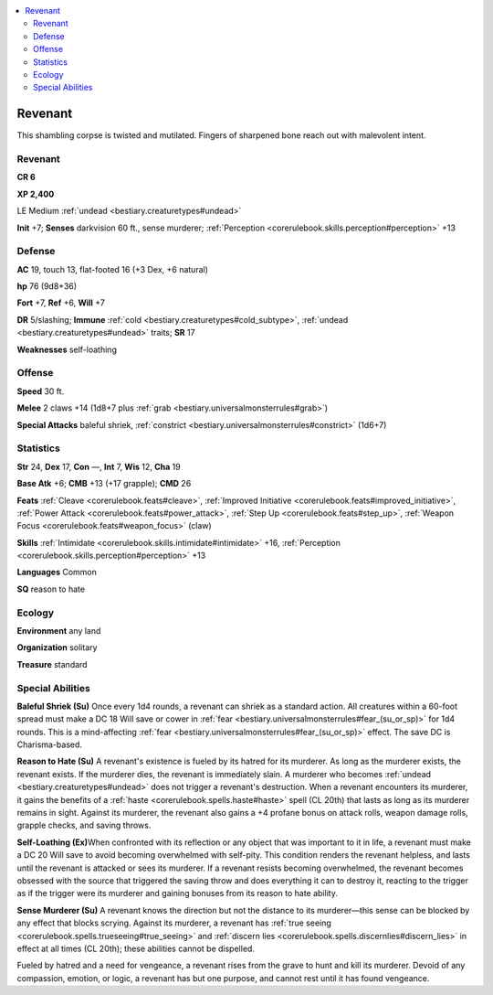 
.. _`bestiary2.revenant`:

.. contents:: \ 

.. _`bestiary2.revenant#revenant`:

Revenant
*********

This shambling corpse is twisted and mutilated. Fingers of sharpened bone reach out with malevolent intent. 

Revenant
=========

**CR 6** 

\ **XP 2,400**

LE Medium :ref:`undead <bestiary.creaturetypes#undead>`\  

\ **Init**\  +7; \ **Senses**\  darkvision 60 ft., sense murderer; :ref:`Perception <corerulebook.skills.perception#perception>`\  +13

.. _`bestiary2.revenant#defense`:

Defense
========

\ **AC**\  19, touch 13, flat-footed 16 (+3 Dex, +6 natural)

\ **hp**\  76 (9d8+36)

\ **Fort**\  +7, \ **Ref**\  +6, \ **Will**\  +7

\ **DR**\  5/slashing; \ **Immune**\  :ref:`cold <bestiary.creaturetypes#cold_subtype>`\ , :ref:`undead <bestiary.creaturetypes#undead>`\  traits; \ **SR**\  17

\ **Weaknesses**\  self-loathing

.. _`bestiary2.revenant#offense`:

Offense
========

\ **Speed**\  30 ft.

\ **Melee**\  2 claws +14 (1d8+7 plus :ref:`grab <bestiary.universalmonsterrules#grab>`\ )

\ **Special Attacks**\  baleful shriek, :ref:`constrict <bestiary.universalmonsterrules#constrict>`\  (1d6+7)

.. _`bestiary2.revenant#statistics`:

Statistics
===========

\ **Str**\  24, \ **Dex**\  17, \ **Con**\  —, \ **Int**\  7, \ **Wis**\  12, \ **Cha**\  19

\ **Base Atk**\  +6; \ **CMB**\  +13 (+17 grapple); \ **CMD**\  26

\ **Feats**\  :ref:`Cleave <corerulebook.feats#cleave>`\ , :ref:`Improved Initiative <corerulebook.feats#improved_initiative>`\ , :ref:`Power Attack <corerulebook.feats#power_attack>`\ , :ref:`Step Up <corerulebook.feats#step_up>`\ , :ref:`Weapon Focus <corerulebook.feats#weapon_focus>`\  (claw)

\ **Skills**\  :ref:`Intimidate <corerulebook.skills.intimidate#intimidate>`\  +16, :ref:`Perception <corerulebook.skills.perception#perception>`\  +13

\ **Languages**\  Common

\ **SQ**\  reason to hate

.. _`bestiary2.revenant#ecology`:

Ecology
========

\ **Environment**\  any land

\ **Organization**\  solitary

\ **Treasure**\  standard

.. _`bestiary2.revenant#special_abilities`:

Special Abilities
==================

\ **Baleful Shriek (Su)**\  Once every 1d4 rounds, a revenant can shriek as a standard action. All creatures within a 60-foot spread must make a DC 18 Will save or cower in :ref:`fear <bestiary.universalmonsterrules#fear_(su_or_sp)>`\  for 1d4 rounds. This is a mind-affecting :ref:`fear <bestiary.universalmonsterrules#fear_(su_or_sp)>`\  effect. The save DC is Charisma-based.

\ **Reason to Hate (Su)**\  A revenant's existence is fueled by its hatred for its murderer. As long as the murderer exists, the revenant exists. If the murderer dies, the revenant is immediately slain. A murderer who becomes :ref:`undead <bestiary.creaturetypes#undead>`\  does not trigger a revenant's destruction. When a revenant encounters its murderer, it gains the benefits of a :ref:`haste <corerulebook.spells.haste#haste>`\  spell (CL 20th) that lasts as long as its murderer remains in sight. Against its murderer, the revenant also gains a +4 profane bonus on attack rolls, weapon damage rolls, grapple checks, and saving throws.

\ **Self-Loathing (Ex)**\ When confronted with its reflection or any object that was important to it in life, a revenant must make a DC 20 Will save to avoid becoming overwhelmed with self-pity. This condition renders the revenant helpless, and lasts until the revenant is attacked or sees its murderer. If a revenant resists becoming overwhelmed, the revenant becomes obsessed with the source that triggered the saving throw and does everything it can to destroy it, reacting to the trigger as if the trigger were its murderer and gaining bonuses from its reason to hate ability.

\ **Sense Murderer (Su)**\  A revenant knows the direction but not the distance to its murderer—this sense can be blocked by any effect that blocks scrying. Against its murderer, a revenant has :ref:`true seeing <corerulebook.spells.trueseeing#true_seeing>`\  and :ref:`discern lies <corerulebook.spells.discernlies#discern_lies>`\  in effect at all times (CL 20th); these abilities cannot be dispelled.

Fueled by hatred and a need for vengeance, a revenant rises from the grave to hunt and kill its murderer. Devoid of any compassion, emotion, or logic, a revenant has but one purpose, and cannot rest until it has found vengeance.
